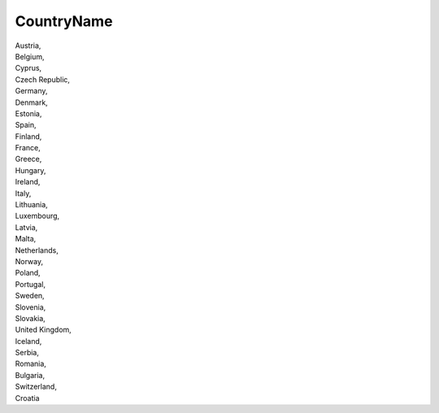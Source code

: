 .. _countryname:

CountryName
-----------

| Austria,
| Belgium,
| Cyprus,
| Czech Republic,
| Germany,
| Denmark,
| Estonia,
| Spain,
| Finland,
| France,
| Greece,
| Hungary,
| Ireland,
| Italy,
| Lithuania,
| Luxembourg,
| Latvia,
| Malta,
| Netherlands,
| Norway,
| Poland,
| Portugal,
| Sweden,
| Slovenia,
| Slovakia,
| United Kingdom,
| Iceland,
| Serbia,
| Romania,
| Bulgaria,
| Switzerland,
| Croatia